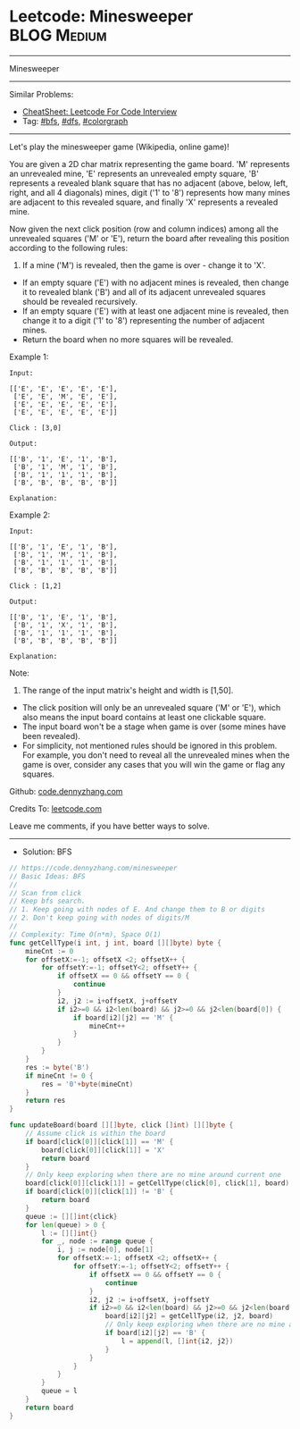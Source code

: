 * Leetcode: Minesweeper                                         :BLOG:Medium:
#+STARTUP: showeverything
#+OPTIONS: toc:nil \n:t ^:nil creator:nil d:nil
:PROPERTIES:
:type:     colorgraph, bfs, dfs
:END:
---------------------------------------------------------------------
Minesweeper
---------------------------------------------------------------------
#+BEGIN_HTML
<a href="https://github.com/dennyzhang/code.dennyzhang.com/tree/master/problems/minesweeper"><img align="right" width="200" height="183" src="https://www.dennyzhang.com/wp-content/uploads/denny/watermark/github.png" /></a>
#+END_HTML
Similar Problems:
- [[https://cheatsheet.dennyzhang.com/cheatsheet-leetcode-A4][CheatSheet: Leetcode For Code Interview]]
- Tag: [[https://code.dennyzhang.com/review-bfs][#bfs]], [[https://code.dennyzhang.com/review-dfs][#dfs]], [[https://code.dennyzhang.com/followup-colorgraph][#colorgraph]]
---------------------------------------------------------------------
Let's play the minesweeper game (Wikipedia, online game)!

You are given a 2D char matrix representing the game board. 'M' represents an unrevealed mine, 'E' represents an unrevealed empty square, 'B' represents a revealed blank square that has no adjacent (above, below, left, right, and all 4 diagonals) mines, digit ('1' to '8') represents how many mines are adjacent to this revealed square, and finally 'X' represents a revealed mine.

Now given the next click position (row and column indices) among all the unrevealed squares ('M' or 'E'), return the board after revealing this position according to the following rules:

1. If a mine ('M') is revealed, then the game is over - change it to 'X'.
- If an empty square ('E') with no adjacent mines is revealed, then change it to revealed blank ('B') and all of its adjacent unrevealed squares should be revealed recursively.
- If an empty square ('E') with at least one adjacent mine is revealed, then change it to a digit ('1' to '8') representing the number of adjacent mines.
- Return the board when no more squares will be revealed.
 

Example 1:
#+BEGIN_EXAMPLE
Input: 

[['E', 'E', 'E', 'E', 'E'],
 ['E', 'E', 'M', 'E', 'E'],
 ['E', 'E', 'E', 'E', 'E'],
 ['E', 'E', 'E', 'E', 'E']]

Click : [3,0]

Output: 

[['B', '1', 'E', '1', 'B'],
 ['B', '1', 'M', '1', 'B'],
 ['B', '1', '1', '1', 'B'],
 ['B', 'B', 'B', 'B', 'B']]

Explanation:
#+END_EXAMPLE
[[image-blog:Leetcode: Minesweeper][https://raw.githubusercontent.com/dennyzhang/code.dennyzhang.com/master/problems/minesweeper/1.png]]

Example 2:
#+BEGIN_EXAMPLE
Input: 

[['B', '1', 'E', '1', 'B'],
 ['B', '1', 'M', '1', 'B'],
 ['B', '1', '1', '1', 'B'],
 ['B', 'B', 'B', 'B', 'B']]

Click : [1,2]

Output: 

[['B', '1', 'E', '1', 'B'],
 ['B', '1', 'X', '1', 'B'],
 ['B', '1', '1', '1', 'B'],
 ['B', 'B', 'B', 'B', 'B']]

Explanation:
#+END_EXAMPLE
[[image-blog:Leetcode: Minesweeper][https://raw.githubusercontent.com/dennyzhang/code.dennyzhang.com/master/problems/minesweeper/2.png]]

Note:

1. The range of the input matrix's height and width is [1,50].
- The click position will only be an unrevealed square ('M' or 'E'), which also means the input board contains at least one clickable square.
- The input board won't be a stage when game is over (some mines have been revealed).
- For simplicity, not mentioned rules should be ignored in this problem. For example, you don't need to reveal all the unrevealed mines when the game is over, consider any cases that you will win the game or flag any squares.

Github: [[https://github.com/dennyzhang/code.dennyzhang.com/tree/master/problems/minesweeper][code.dennyzhang.com]]

Credits To: [[https://leetcode.com/problems/minesweeper/description/][leetcode.com]]

Leave me comments, if you have better ways to solve.
---------------------------------------------------------------------
- Solution: BFS

#+BEGIN_SRC go
// https://code.dennyzhang.com/minesweeper
// Basic Ideas: BFS
//
// Scan from click
// Keep bfs search. 
// 1. Keep going with nodes of E. And change them to B or digits
// 2. Don't keep going with nodes of digits/M
//
// Complexity: Time O(n*m), Space O(1)
func getCellType(i int, j int, board [][]byte) byte {
    mineCnt := 0
    for offsetX:=-1; offsetX <2; offsetX++ {
        for offsetY:=-1; offsetY<2; offsetY++ {
            if offsetX == 0 && offsetY == 0 {
                continue
            }
            i2, j2 := i+offsetX, j+offsetY
            if i2>=0 && i2<len(board) && j2>=0 && j2<len(board[0]) {
                if board[i2][j2] == 'M' {
                    mineCnt++
                }
            }
        }
    }
    res := byte('B')
    if mineCnt != 0 {
        res = '0'+byte(mineCnt)
    }
    return res
}

func updateBoard(board [][]byte, click []int) [][]byte {
    // Assume click is within the board
    if board[click[0]][click[1]] == 'M' {
        board[click[0]][click[1]] = 'X'
        return board
    }
    // Only keep exploring when there are no mine around current one
    board[click[0]][click[1]] = getCellType(click[0], click[1], board)
    if board[click[0]][click[1]] != 'B' {
        return board
    }
    queue := [][]int{click}
    for len(queue) > 0 {
        l := [][]int{}
        for _, node := range queue {
            i, j := node[0], node[1]
            for offsetX:=-1; offsetX <2; offsetX++ {
                for offsetY:=-1; offsetY<2; offsetY++ {
                    if offsetX == 0 && offsetY == 0 {
                        continue
                    }
                    i2, j2 := i+offsetX, j+offsetY
                    if i2>=0 && i2<len(board) && j2>=0 && j2<len(board[0]) && board[i2][j2] == 'E' {
                        board[i2][j2] = getCellType(i2, j2, board)
                        // Only keep exploring when there are no mine around current one
                        if board[i2][j2] == 'B' {
                            l = append(l, []int{i2, j2})
                        }
                    }
                }
            }
        }
        queue = l
    }
    return board
}
#+END_SRC

#+BEGIN_HTML
<div style="overflow: hidden;">
<div style="float: left; padding: 5px"> <a href="https://www.linkedin.com/in/dennyzhang001"><img src="https://www.dennyzhang.com/wp-content/uploads/sns/linkedin.png" alt="linkedin" /></a></div>
<div style="float: left; padding: 5px"><a href="https://github.com/dennyzhang"><img src="https://www.dennyzhang.com/wp-content/uploads/sns/github.png" alt="github" /></a></div>
<div style="float: left; padding: 5px"><a href="https://www.dennyzhang.com/slack" target="_blank" rel="nofollow"><img src="https://www.dennyzhang.com/wp-content/uploads/sns/slack.png" alt="slack"/></a></div>
</div>
#+END_HTML
